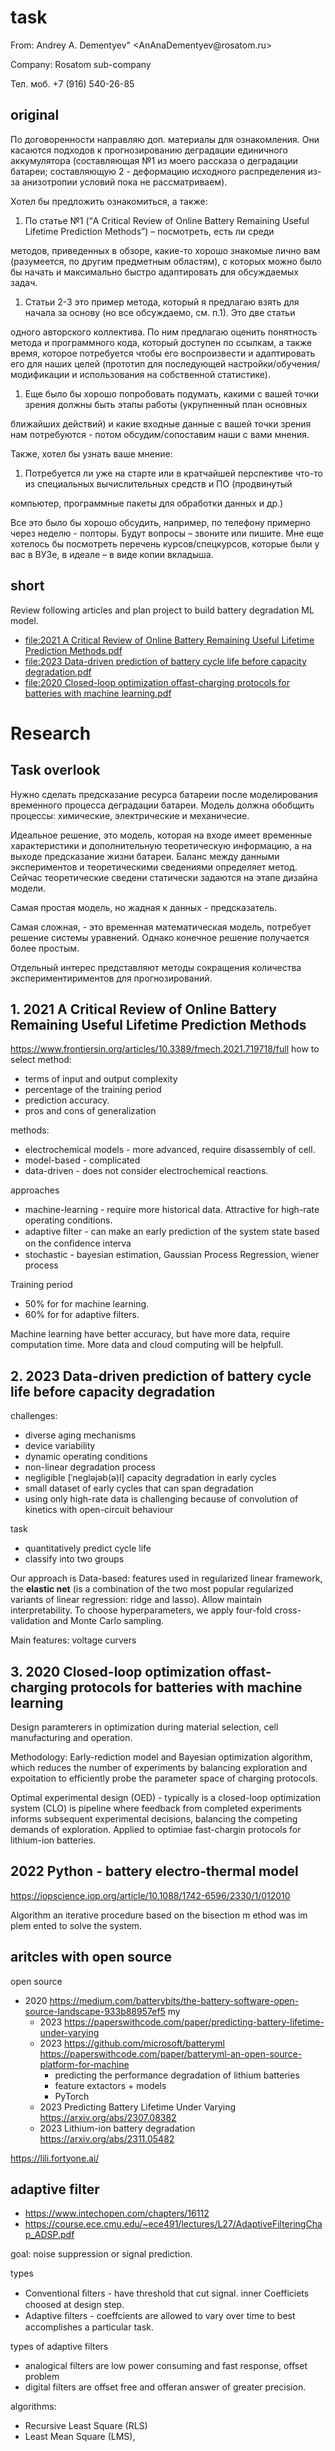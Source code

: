 * task
From: Andrey A. Dementyev" <AnAnaDementyev@rosatom.ru>

Company: Rosatom sub-company

Тел. моб. +7 (916) 540-26-85
** original
  По договоренности направляю доп. материалы для ознакомления. Они касаются подходов к прогнозированию деградации единичного
  аккумулятора (составляющая №1 из моего рассказа о деградации батареи; составляющую 2 - деформацию исходного распределения из-за
  анизотропии условий пока не рассматриваем).

  Хотел бы предложить ознакомиться, а также:
  1. По статье №1 (“A Critical Review of Online Battery Remaining Useful Lifetime Prediction Methods”) – посмотреть, есть ли среди
  методов, приведенных в обзоре, какие-то хорошо знакомые лично вам (разумеется, по другим предметным областям), с которых можно
  было бы начать и максимально быстро адаптировать для обсуждаемых задач.
  2. Статьи 2-3 это пример метода, который я предлагаю взять для начала за основу (но все обсуждаемо, см. п.1). Это две статьи
  одного авторского коллектива. По ним предлагаю оценить понятность метода и программного кода, который доступен по ссылкам, а
  также время, которое потребуется чтобы его воспроизвести и адаптировать его для наших целей (прототип для последующей
  настройки/обучения/модификации и использования на собственной статистике).
  3. Еще было бы хорошо попробовать подумать, какими с вашей точки зрения должны быть этапы работы (укрупненный план основных
  ближайших действий) и какие входные данные с вашей точки зрения нам потребуются - потом обсудим/сопоставим наши с вами мнения.

  Также, хотел бы узнать ваше мнение:
  4. Потребуется ли уже на старте или в кратчайшей перспективе что-то из специальных вычислительных средств и ПО (продвинутый
  компьютер, программные пакеты для обработки данных и др.)

  Все это было бы хорошо обсудить, например, по телефону примерно через неделю - полторы.
  Будут вопросы – звоните или пишите. Мне еще хотелось бы посмотреть перечень курсов/спецкурсов, которые были у вас в ВУЗе, в
  идеале – в виде копии вкладыша.
** short
Review following articles and plan project to build battery degradation ML model.
- [[file:2021 A Critical Review of Online Battery Remaining Useful Lifetime Prediction Methods.pdf]]
- [[file:2023 Data-driven prediction of battery cycle life before capacity degradation.pdf]]
- [[file:2020 Closed-loop optimization offast-charging protocols for batteries with machine learning.pdf]]
* Research
** Task overlook
Нужно сделать предсказание ресурса батареии после моделирования
 временного процесса деградации батареи. Модель должна обобщить
 процессы: химические, электрические и механичесие.

Идеальное решение, это модель, которая на входе имеет временные
 характеристики и дополнительную теоретическую информацию, а на выходе
 предсказание жизни батареи. Баланс между данными экспериментов и
 теоретическими сведениями определяет метод. Сейчас теоретические
 сведени статически задаются на этапе дизайна модели.

Самая простая модель, но жадная к данных - предсказатель.

Самая сложная, - это временная математическая модель, потребует
 решение системы уравнений. Однако конечное решение получается более
 простым.

Отдельный интерес представляют методы сокращения количества
 экспериментириментов для прогнозирований.

**  1. 2021 A Critical Review of Online Battery Remaining Useful Lifetime Prediction Methods
https://www.frontiersin.org/articles/10.3389/fmech.2021.719718/full
how to select method:
- terms of input and output complexity
- percentage of the training period
- prediction accuracy.
- pros and cons of generalization

methods:
- electrochemical models - more advanced, require disassembly of cell.
- model-based - complicated
- data-driven - does not consider electrochemical reactions.

approaches
- machine-learning - require more historical data. Attractive for
 high-rate operating conditions.
- adaptive ﬁlter - can make an early prediction of the system state
 based on the conﬁdence interva
- stochastic - bayesian estimation, Gaussian Process Regression, wiener process

Training period
- 50% for for machine learning.
- 60% for for adaptive filters.

Machine learning have better accuracy, but have more data, require
 computation time. More data and cloud computing will be helpfull.
**  2. 2023 Data-driven prediction of battery cycle life before capacity degradation
challenges:
- diverse aging mechanisms
- device variability
- dynamic operating conditions
- non-linear degradation process
- negligible [ˈneɡləjəb(ə)l] capacity degradation in early cycles
- small dataset of early cycles that can span degradation
- using only high-rate data is challenging because of convolution of
 kinetics with open-circuit behaviour

task
- quantitatively predict cycle life
- classify into two groups

Our approach is Data-based: features used in regularized linear
 framework, the *elastic net* (is a combination of the two most
 popular regularized variants of linear regression: ridge and
 lasso). Allow maintain interpretability. To choose hyperparameters,
 we apply four-fold cross-validation and Monte Carlo sampling.

Main features: voltage curvers

**  3. 2020 Closed-loop optimization offast-charging protocols for batteries with machine learning
Design paramterers in optimization during material selection, cell
 manufacturing and operation.

Methodology: Early-rediction model and Bayesian optimization
 algorithm, which reduces the number of experiments by balancing
 exploration and expoitation to efficiently probe the parameter space
 of charging protocols.

Optimal experimental design (OED) - typically is a closed-loop
 optimization system (CLO) is pipeline where feedback from completed
 experiments informs subsequent experimental decisions, balancing the
 competing demands of exploration. Applied to optimiae fast-chargin
 protocols for lithium-ion batteries.
** 2022 Python - battery electro-thermal model
https://iopscience.iop.org/article/10.1088/1742-6596/2330/1/012010

Algorithm an iterative procedure based on the bisection m ethod was im plem ented
to solve the system.
** aritcles with open source
open source
- 2020 https://medium.com/batterybits/the-battery-software-open-source-landscape-933b88957ef5
  my
  - 2023 https://paperswithcode.com/paper/predicting-battery-lifetime-under-varying
  - 2023 https://github.com/microsoft/batteryml https://paperswithcode.com/paper/batteryml-an-open-source-platform-for-machine
    - predicting the performance degradation of lithium batteries
    - feature extactors + models
    - PyTorch
  - 2023 Predicting Battery Lifetime Under Varying https://arxiv.org/abs/2307.08382
  - 2023 Lithium-ion battery degradation https://arxiv.org/abs/2311.05482

https://lili.fortyone.ai/
** adaptive filter
- https://www.intechopen.com/chapters/16112
- https://course.ece.cmu.edu/~ece491/lectures/L27/AdaptiveFilteringChap_ADSP.pdf

goal: noise suppression or signal prediction.

types
- Conventional ﬁlters - have threshold that cut signal. inner Coefficiets choosed at design step.
- Adaptive ﬁlters - coeffcients are allowed to vary over time to best accomplishes a particular task.

types of adaptive filters
- analogical filters are low power consuming and fast response, offset problem
- digital filters are offset free and offeran answer of greater precision.

algorithms:
- Recursive Least Square (RLS)
- Least Mean Square (LMS),

LMS digital algorithm : w(n+1)=w(n)+μe(n)x(n)
- µ - is the filter’s convergence factor.
- x(n) - input signal s

hire:
- k - time
- dk - desired signal
-
#+begin_src artist
                  X         |
                 /          |+
xk      +-------/---+  yk - v
------->|    -/     |------>O------+-----> dk - yk
        +---/-------+              |
         -/                ek      |
        o--------------------------+

#+end_src

** open-source tools:
- 463f https://github.com/pybamm-team/PyBaMM
- 97f https://github.com/ECSHackWeek/impedance.py
- 78f https://github.com/microsoft/batteryml
- 54f https://github.com/TRI-AMDD/beep
- 42f https://github.com/lionsimbatoolbox/LIONSIMBA
- 25f https://github.com/jepegit/cellpy

* Ответ rus
Как видите, в статье 1 делается значительный акцент на методы
 основанные на данных, методы глубокого обучения. Поэтому вам нужен
 программист-инженер по машинному обучению.
** 1. Какие методы мне знакомы? Какие можно быстро применить?
Мне хорошо знакомы глубокое обучение нейронных сетей и классические
 стохастические методы.

Адаптивные фильтры мне были совершенно не известны, однако это просто
 приложение методов регрессивного анализа, я их изучу при
 необходимости.

Быстро можно применить стохастические методы. Качественнее будет взять
 один из фреймворков и просто использовать проверенные модели,
 возможно предобученные, на современных архитектурах нейронных сетей,
 не забыв оценить наши возможности по интерпретации.

** 2. Оценить понятность методов и кода в статьях 2 и 3, оценить время адаптации подходов.
В статье 2 код очень простой, но не документирован и не
 организован. Чтобы изучить код потребуется около месяца. Сложность
 создает использование проприетарного языка MATLAB, который я не
 использовал много лет, и моя неквалифицированность в предметной
 области.

Код слишком простой, автор или скрыл основной процесс подготовки
 features или он настолько элементарный, это нужно проверить.

В статье 3 хорошо документированный код на языке python без
 зависимостей и абстракций, понятный и структурированный. На изучение
 кода потребуется два месяца на изучение предметной области и
 применение.

Хотел бы заметить, что это не адаптация подходов, а применение их с
 нуля. Потому что, в вашей компании нет накопленных компетенций. С
 этим может справиться только такой профессионал как я, готовый к
 вызову любой сложности и способный на полное посвещение делу.
** 3. Предложить план работ.
1) Собрать данные о продукте, которые доступны, в перспективе будут
 доступны, возможности по экспериментированию, сложность и объем
 доступных данных.
2) Собрать классические датасеты.
3) Взять самый богатый и популярный из фреймворков, изучить его.
4) Провести первычное сравнение инструментов.
5) Сделать минимальную версию. Протестировать совместно с командой.
6) Изучит методы optimal experimental design (OED)
7) Найти больше датасетов.
8) Выбрать идельный фреймворк и набор инструментов.
9) Сделать хорошую модель с использованием готовых решений и моделей. Протестировать с командой.
10) Сделать свое решение по последним инновациям, вероятно с
применением языковых моделей и накопленной базой знаний и экспериментов.

Дизайн и экспериментирование, в частности литиевых батарей, это зрелая
 индустрия, которая породила большое количество open-source
 инструментов. С которыми, я считаю, необходимо познакомиться, прежде
 чем пытаться применить последние научные исследований в этой области.

Проекты отcортированы по количеству копий, что показывает их
 популярность.
- 463f https://github.com/pybamm-team/PyBaMM
- 97f https://github.com/ECSHackWeek/impedance.py
- 78f https://github.com/microsoft/batteryml
- 54f https://github.com/TRI-AMDD/beep
- 42f https://github.com/lionsimbatoolbox/LIONSIMBA
- 25f https://github.com/jepegit/cellpy
** 4. Какие потребуется вычислительные ресурсы или софт.
Через пол года, для 10) пункта в [[3. Предложить план работ.]] будет
 нужен стационарный компьютер за 200-300 тысяч для того, чтобы делать
 значительные вещи, без которых можно обойтись. Софт и услуги
 никакие не нужны, только железо.
* Answer eng
As you can see, Article 1 places considerable emphasis on
data-based methods, deep learning methods. That's why you need
a machine learning software engineer.
** 1. What methods are familiar to me? Which ones can be applied quickly?
Deep learning of neural networks and classical
stochastic methods are familiar to me.

Adaptive filters were completely unknown to me, but this is just
an application of regression analysis methods, I will study them if
necessary.

Stochastic methods can be applied quickly. It would be better to take
one of the frameworks and simply use proven models,
possibly pre-trained, on modern neural network architectures,
without forgetting to evaluate our interpretation capabilities.
** 2. To assess the clarity of the methods and code in articles 2 and 3, to assess the time of adaptation of the approaches.
In article 2, the code is very simple, but it is not documented or
organized. It will take about a month to study the code. The difficulty
is created by using the proprietary MATLAB language, which I have not
used for many years, and my lack of expertise in the subject
area.

The code is too simple, the author has hidden the main preparation process
features or it's so basic, it needs to be checked.

Article 3 contains well-documented python code without
dependencies and abstractions, clear and structured.
It will take two months to study the code to study the subject area and
application.

I would like to note that this is not an adaptation of approaches, but their application from
scratch. Because your company does not have accumulated competencies.
Only a professional like me, ready for
a challenge of any complexity and capable of full dedication, can handle this.
** 3. Propose a work plan.
1) Collect data about the product that is available, in the future it will be
available, experimentation opportunities, complexity and volume
of available data.
2) Assemble classic datasets.
3) Take the richest and most popular of the frameworks, study it.
4) To make an initial comparison of the instruments.
5) Make a minimal version. Test it together with the team.
6) Study optimal experimental design (OED) methods
7) Find more datasets.
8) Choose the perfect framework and set of tools.
9) Make a good model using ready-made solutions and models. Test it with the team.
10) Make your decision on the latest innovations, probably
using language models and an accumulated knowledge base and experiments.

The design and experimentation, particularly of lithium batteries, is mature
an industry that has spawned a large number of open-source
tools. Which, I think, it is necessary to get acquainted with
before trying to apply the latest scientific research in this area.
- 463f https://github.com/pybamm-team/PyBaMM
- 97f https://github.com/ECSHackWeek/impedance.py
- 78f https://github.com/microsoft/batteryml
- 54f https://github.com/TRI-AMDD/beep
- 42f https://github.com/lionsimbatoolbox/LIONSIMBA
- 25f https://github.com/jepegit/cellpy
** 4. What computing resources or software will be required.
After half a year, for 10) point B [[3. Propose a work plan.]] you will
need a 200-300 thousand desktop computer in order to do
significant things that you can do without. No software or services
are needed, only hardware.
